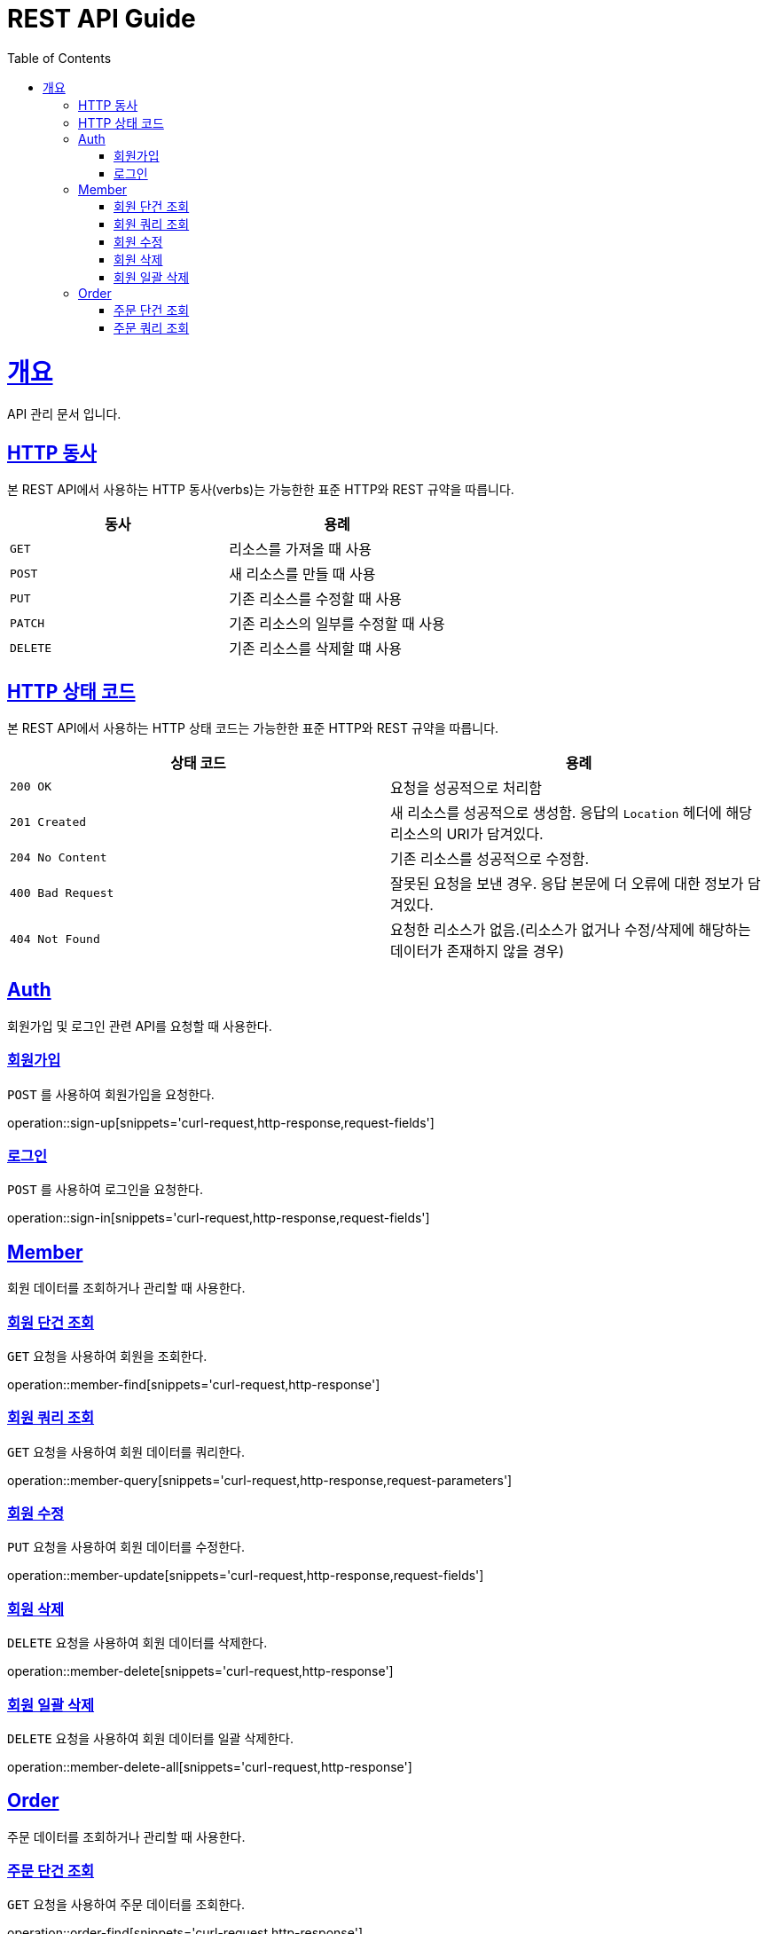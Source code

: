 = REST API Guide
:doctype: book
:icons: font
:source-highlighter: highlightjs
:toc: left
:toclevels: 4
:sectlinks:
:operation-curl-request-title: Example request
:operation-http-response-title: Example response

[[overview]]
= 개요
API 관리 문서 입니다.

[[overview-http-verbs]]
== HTTP 동사

본 REST API에서 사용하는 HTTP 동사(verbs)는 가능한한 표준 HTTP와 REST 규약을 따릅니다.

|===
| 동사 | 용례

| `GET`
| 리소스를 가져올 때 사용

| `POST`
| 새 리소스를 만들 때 사용

| `PUT`
| 기존 리소스를 수정할 때 사용

| `PATCH`
| 기존 리소스의 일부를 수정할 때 사용

| `DELETE`
| 기존 리소스를 삭제할 떄 사용
|===

[[overview-http-status-codes]]
== HTTP 상태 코드

본 REST API에서 사용하는 HTTP 상태 코드는 가능한한 표준 HTTP와 REST 규약을 따릅니다.

|===
| 상태 코드 | 용례

| `200 OK`
| 요청을 성공적으로 처리함

| `201 Created`
| 새 리소스를 성공적으로 생성함. 응답의 `Location` 헤더에 해당 리소스의 URI가 담겨있다.

| `204 No Content`
| 기존 리소스를 성공적으로 수정함.

| `400 Bad Request`
| 잘못된 요청을 보낸 경우. 응답 본문에 더 오류에 대한 정보가 담겨있다.

| `404 Not Found`
| 요청한 리소스가 없음.(리소스가 없거나 수정/삭제에 해당하는 데이터가 존재하지 않을 경우)
|===

[[resources-Auth]]
== Auth

회원가입 및 로그인 관련 API를 요청할 때 사용한다.

[[resources-sign-up]]
=== 회원가입

`POST` 를 사용하여 회원가입을 요청한다.

operation::sign-up[snippets='curl-request,http-response,request-fields']

[[resources-sign-in]]
=== 로그인

`POST` 를 사용하여 로그인을 요청한다.

operation::sign-in[snippets='curl-request,http-response,request-fields']

[[resources-member]]
== Member

회원 데이터를 조회하거나 관리할 때 사용한다.

[[resources-member-find]]
=== 회원 단건 조회

`GET` 요청을 사용하여 회원을 조회한다.

operation::member-find[snippets='curl-request,http-response']

[[resources-member-query]]
=== 회원 쿼리 조회

`GET` 요청을 사용하여 회원 데이터를 쿼리한다.

operation::member-query[snippets='curl-request,http-response,request-parameters']

[[resources-member-update]]
=== 회원 수정

`PUT` 요청을 사용하여 회원 데이터를 수정한다.

operation::member-update[snippets='curl-request,http-response,request-fields']

[[resources-member-delete]]
=== 회원 삭제

`DELETE` 요청을 사용하여 회원 데이터를 삭제한다.

operation::member-delete[snippets='curl-request,http-response']

[[resources-member-delete-all]]
=== 회원 일괄 삭제

`DELETE` 요청을 사용하여 회원 데이터를 일괄 삭제한다.

operation::member-delete-all[snippets='curl-request,http-response']

[[resources-order]]
== Order

주문 데이터를 조회하거나 관리할 때 사용한다.

[[resources-order-find]]
=== 주문 단건 조회

`GET` 요청을 사용하여 주문 데이터를 조회한다.

operation::order-find[snippets='curl-request,http-response']

[[resources-order-query]]
=== 주문 쿼리 조회

`GET` 요청을 사용하여 주문 데이터를 쿼리한다.

operation::order-query[snippets='curl-request,http-response,request-parameters']
